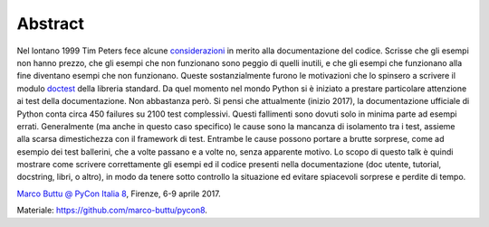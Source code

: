 Abstract
--------

Nel lontano 1999 Tim Peters fece alcune `considerazioni
<https://groups.google.com/forum/#!msg/comp.lang.python/DfzH5Nrt05E/Yyd3s7fPVxwJ>`_
in merito alla documentazione del codice. Scrisse che gli esempi non hanno prezzo,
che gli esempi che non funzionano sono peggio di quelli inutili, e che gli esempi
che funzionano alla fine diventano esempi che non funzionano.  Queste sostanzialmente
furono le motivazioni che lo spinsero a scrivere il modulo `doctest
<https://docs.python.org/3/library/doctest.html>`_ della libreria standard.  Da quel
momento nel mondo Python si è iniziato a prestare particolare attenzione ai test della
documentazione.  Non abbastanza però. Si pensi che attualmente (inizio 2017), la
documentazione ufficiale di Python conta circa 450 failures su 2100 test complessivi.
Questi fallimenti sono dovuti solo in minima parte ad esempi errati. Generalmente
(ma anche in questo caso specifico) le cause sono la mancanza di isolamento tra i test,
assieme alla scarsa dimestichezza con il framework di test.  Entrambe le cause possono
portare a brutte sorprese, come ad esempio dei test ballerini, che a volte passano e a
volte no, senza apparente motivo.  Lo scopo di questo talk è quindi mostrare come
scrivere correttamente gli esempi ed il codice presenti nella documentazione (doc utente,
tutorial, docstring, libri, o altro), in modo da tenere sotto controllo la situazione
ed evitare spiacevoli sorprese e perdite di tempo.

`Marco Buttu @ PyCon Italia 8
<https://www.pycon.it/conference/talks/rules-of-thumb-to-test-the-documentation>`_,
Firenze, 6-9 aprile 2017.

Materiale: `<https://github.com/marco-buttu/pycon8>`_.
